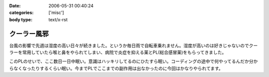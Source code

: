 :date: 2006-05-31 00:40:24
:categories: ['misc']
:body type: text/x-rst

============
クーラー風邪
============

台風の影響で先週は湿度の高い日々が続きました。というか毎日雨で自転車乗れません。湿度が高いのは好きじゃないのでクーラーを常用していたら喉と鼻をやられてしまい、病院で炎症を抑える薬とPL(総合感冒薬)をもらってきました。

このPLのせいで、ここ数日一日中眠い。意識はハッキリしてるのにひたすら眠い。コーディングの途中で何やってるんだか分からなくなったりするくらい眠い。今までPLでここまでの副作用は出なかったのに今回はかなりやられてます。


.. :extend type: text/html
.. :extend:


.. :comments:
.. :comment id: 2006-06-02.3459568347
.. :title: Re:クーラー風邪
.. :author: masaru
.. :date: 2006-06-02 02:02:26
.. :email: 
.. :url: 
.. :body:
.. >意識はハッキリしてるのにひたすら眠い
.. 
.. 矛盾しているような気がしますが
.. とにかく頑張ってください。
.. 
.. :comments:
.. :comment id: 2006-06-02.8288146835
.. :title: Re:クーラー風邪
.. :author: 清水川
.. :date: 2006-06-02 02:10:28
.. :email: 
.. :url: 
.. :body:
.. > 矛盾しているような気がしますが
.. 
.. それくらい眠いって事で。
.. 風邪の峠は越えました。今は仕事の峠を越えようとしてます。
